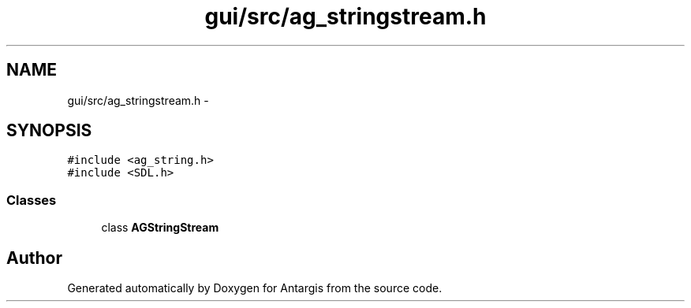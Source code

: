 .TH "gui/src/ag_stringstream.h" 3 "27 Oct 2006" "Version 0.1.9" "Antargis" \" -*- nroff -*-
.ad l
.nh
.SH NAME
gui/src/ag_stringstream.h \- 
.SH SYNOPSIS
.br
.PP
\fC#include <ag_string.h>\fP
.br
\fC#include <SDL.h>\fP
.br

.SS "Classes"

.in +1c
.ti -1c
.RI "class \fBAGStringStream\fP"
.br
.in -1c
.SH "Author"
.PP 
Generated automatically by Doxygen for Antargis from the source code.
